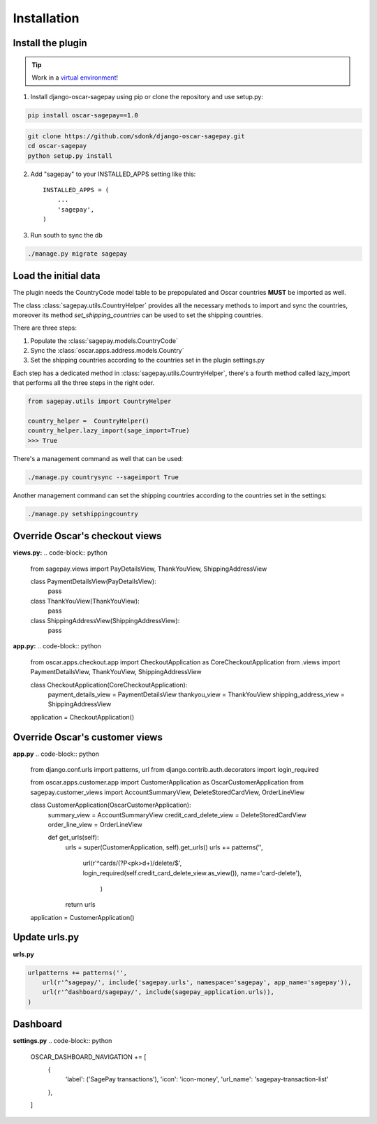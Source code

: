 ============
Installation
============

Install the plugin
------------------

.. tip::

    Work in a `virtual environment`_!

1. Install django-oscar-sagepay using pip or clone the repository and use setup.py:

.. code-block:: bash

    pip install oscar-sagepay==1.0

.. code-block:: bash

    git clone https://github.com/sdonk/django-oscar-sagepay.git
    cd oscar-sagepay
    python setup.py install

2. Add "sagepay" to your INSTALLED_APPS setting like this::

      INSTALLED_APPS = (
          ...
          'sagepay',
      )

3. Run south to sync the db

.. code-block:: bash

    ./manage.py migrate sagepay

.. _virtual environment:  http://virtualenvwrapper.readthedocs.org/en/latest/

Load the initial data
---------------------

The plugin needs the CountryCode model table to be prepopulated and Oscar countries **MUST** be imported as well.

The class :class:`sagepay.utils.CountryHelper` provides all the necessary methods to import and sync the countries,
moreover its method *set_shipping_countries* can be used to set the shipping countries.

There are three steps:

1. Populate the :class:`sagepay.models.CountryCode`
2. Sync the :class:`oscar.apps.address.models.Country`
3. Set the shipping countries according to the countries set in the plugin settings.py

Each step has a dedicated method in :class:`sagepay.utils.CountryHelper`, there's a fourth method called lazy_import that
performs all the three steps in the right oder.

.. code-block:: python

    from sagepay.utils import CountryHelper

    country_helper =  CountryHelper()
    country_helper.lazy_import(sage_import=True)
    >>> True


There's a management command as well that can be used:

.. code-block:: bash

    ./manage.py countrysync --sageimport True


Another management command can set the shipping countries according to the countries set in the settings:

.. code-block:: bash

    ./manage.py setshippingcountry


Override Oscar's checkout views
-------------------------------

**views.py:**
.. code-block:: python

    from sagepay.views import PayDetailsView, ThankYouView, ShippingAddressView


    class PaymentDetailsView(PayDetailsView):
        pass

    class ThankYouView(ThankYouView):
        pass

    class ShippingAddressView(ShippingAddressView):
        pass


**app.py:**
.. code-block:: python

    from oscar.apps.checkout.app import CheckoutApplication as CoreCheckoutApplication
    from .views import PaymentDetailsView, ThankYouView, ShippingAddressView

    class CheckoutApplication(CoreCheckoutApplication):
        payment_details_view = PaymentDetailsView
        thankyou_view = ThankYouView
        shipping_address_view = ShippingAddressView

    application = CheckoutApplication()



Override Oscar's customer views
-------------------------------
**app.py**
.. code-block:: python

    from django.conf.urls import patterns, url
    from django.contrib.auth.decorators import login_required

    from oscar.apps.customer.app import CustomerApplication as OscarCustomerApplication
    from sagepay.customer_views import AccountSummaryView, DeleteStoredCardView, OrderLineView

    class CustomerApplication(OscarCustomerApplication):
        summary_view = AccountSummaryView
        credit_card_delete_view = DeleteStoredCardView
        order_line_view = OrderLineView

        def get_urls(self):
            urls = super(CustomerApplication, self).get_urls()
            urls += patterns('',
                    url(r'^cards/(?P<pk>\d+)/delete/$',
                    login_required(self.credit_card_delete_view.as_view()),
                    name='card-delete'),
                             )
            return urls

    application = CustomerApplication()


Update urls.py
--------------

**urls.py**

.. code-block:: python

    urlpatterns += patterns('',
        url(r'^sagepay/', include('sagepay.urls', namespace='sagepay', app_name='sagepay')),
        url(r'^dashboard/sagepay/', include(sagepay_application.urls)),
    )


Dashboard
---------

**settings.py**
.. code-block:: python

    OSCAR_DASHBOARD_NAVIGATION += [
        {
            'label': ('SagePay transactions'),
            'icon': 'icon-money',
            'url_name': 'sagepay-transaction-list'
        },
    ]